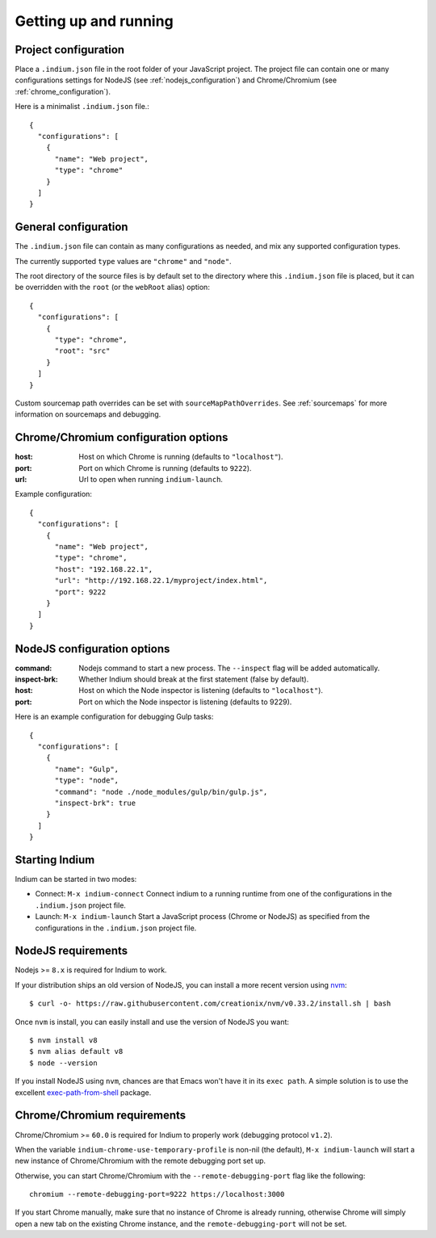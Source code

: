 
.. _setup:

Getting up and running
======================

.. _configuration_file:

Project configuration
---------------------

Place a ``.indium.json`` file in the root folder of your JavaScript project.
The project file can contain one or many configurations settings for NodeJS (see
:ref:`nodejs_configuration`) and Chrome/Chromium (see
:ref:`chrome_configuration`).

Here is a minimalist ``.indium.json`` file.::
     
    {
      "configurations": [
        {
	  "name": "Web project",
	  "type": "chrome"
	}
      ]
    }

.. _general_configuration:

General configuration
---------------------

The ``.indium.json`` file can contain as many configurations as needed, and mix
any supported configuration types.

The currently supported ``type`` values are ``"chrome"`` and ``"node"``.

The root directory of the source files is by default set to the directory where
this ``.indium.json`` file is placed, but it can be overridden with the ``root``
(or the ``webRoot`` alias) option::

  {
    "configurations": [
      {
        "type": "chrome",
	"root": "src"
      }
    ]
  }

Custom sourcemap path overrides can be set with ``sourceMapPathOverrides``.  See
:ref:`sourcemaps` for more information on sourcemaps and debugging.

.. _chrome_configuration:

Chrome/Chromium configuration options
-------------------------------------

:host: Host on which Chrome is running (defaults to ``"localhost"``).
:port: Port on which Chrome is running (defaults to ``9222``).
:url: Url to open when running ``indium-launch``.


Example configuration::
  
    {
      "configurations": [
        {
	  "name": "Web project",
	  "type": "chrome",
	  "host": "192.168.22.1",
	  "url": "http://192.168.22.1/myproject/index.html",
	  "port": 9222
	}
      ]
    }

.. _nodejs_configuration:

NodeJS configuration options
----------------------------

:command:
   Nodejs command to start a new process.  The ``--inspect`` flag will be
   added automatically.
	   
:inspect-brk:
   Whether Indium should break at the first statement (false by
   default).

:host:
   Host on which the Node inspector is listening (defaults to ``"localhost"``).
       
:port:
   Port on which the Node inspector is listening (defaults to 9229).

Here is an example configuration for debugging Gulp tasks::

  {
    "configurations": [
      {
        "name": "Gulp",
        "type": "node",
        "command": "node ./node_modules/gulp/bin/gulp.js",
        "inspect-brk": true
      }
    ]
  }

.. _starting_indium:
     
Starting Indium
---------------

Indium can be started in two modes:

- Connect: ``M-x indium-connect`` Connect indium to a running runtime from one
  of the configurations in the ``.indium.json`` project file.
- Launch: ``M-x indium-launch`` Start a JavaScript process (Chrome or NodeJS) as
  specified from the configurations in the ``.indium.json`` project file.

.. _nodejs_requirements:

NodeJS requirements
-------------------

Nodejs >= ``8.x`` is required for Indium to work. 

If your distribution ships an old version of NodeJS, you can install a more
recent version using `nvm <https://github.com/creationix/nvm>`_: ::

  $ curl -o- https://raw.githubusercontent.com/creationix/nvm/v0.33.2/install.sh | bash

Once ``nvm`` is install, you can easily install and use the version of NodeJS
you want: ::
  
  $ nvm install v8
  $ nvm alias default v8
  $ node --version

If you install NodeJS using ``nvm``, chances are that Emacs won't have it in its
``exec path``. A simple solution is to use the excellent `exec-path-from-shell
<https://github.com/purcell/exec-path-from-shell>`_ package.

.. _chrome_requirements:

Chrome/Chromium requirements
----------------------------

Chrome/Chromium >= ``60.0`` is required for Indium to properly work (debugging
protocol ``v1.2``).

When the variable ``indium-chrome-use-temporary-profile`` is non-nil (the
default), ``M-x indium-launch`` will start a new instance of Chrome/Chromium
with the remote debugging port set up.

Otherwise, you can start Chrome/Chromium with the ``--remote-debugging-port``
flag like the following: ::
  
  chromium --remote-debugging-port=9222 https://localhost:3000

If you start Chrome manually, make sure that no instance of Chrome is already
running, otherwise Chrome will simply open a new tab on the existing Chrome
instance, and the ``remote-debugging-port`` will not be set.
